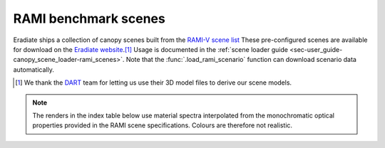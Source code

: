 RAMI benchmark scenes
=====================

Eradiate ships a collection of canopy scenes built from the
`RAMI-V scene list <https://rami-benchmark.jrc.ec.europa.eu/_www/phase_descr.php?strPhase=RAMI5>`_
These pre-configured scenes are available for download on the
`Eradiate website <https://eradiate.eu/data/store/unstable/scenarios/rami5/>`_.\ [#sn2]_
Usage is documented in the
:ref:`scene loader guide <sec-user_guide-canopy_scene_loader-rami_scenes>`. Note
that the :func:`.load_rami_scenario` function can download scenario data
automatically.

.. [#sn2] We thank the `DART <https://dart.omp.eu/>`_ team for letting us use
   their 3D model files to derive our scene models.

.. note::

   The renders in the index table below use material spectra interpolated from
   the monochromatic optical properties provided in the RAMI scene
   specifications. Colours are therefore not realistic.

.. list-table:: RAMI benchmark scene index
    :widths: 1 1 1 2
    :header-rows: 1

    * - RAMI ID
      - Description
      - Comments
      - Render
    {% for scene in scenes %}
    * - {{scene.rami_id}}
      - {{scene.description}}
      - {{scene.comments}}
      - .. image:: /_images/rami_scenes/{{scene.image_file}}
    {% endfor %}
